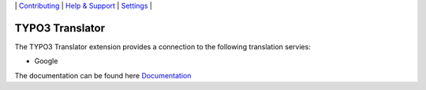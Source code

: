 \|
`Contributing <CONTRIBUTING.rst>`__  \|
`Help & Support <https://github.com/be-flo/t3-translator/issues>`__ \|
`Settings <Documentation/Settings.cfg>`__ \|

=====================
TYPO3 Translator
=====================

The TYPO3 Translator extension provides a connection to the following translation servies:

- Google

The documentation can be found here `Documentation <Documentation/Index.rst>`__
